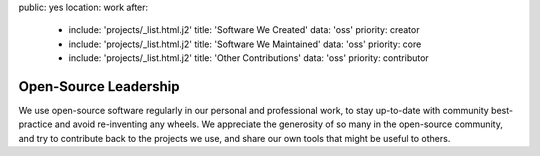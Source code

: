 public: yes
location: work
after:
  - include: 'projects/_list.html.j2'
    title: 'Software We Created'
    data: 'oss'
    priority: creator
  - include: 'projects/_list.html.j2'
    title: 'Software We Maintained'
    data: 'oss'
    priority: core
  - include: 'projects/_list.html.j2'
    title: 'Other Contributions'
    data: 'oss'
    priority: contributor


Open-Source Leadership
======================

We use open-source software regularly
in our personal and professional work,
to stay up-to-date with community best-practice
and avoid re-inventing any wheels.
We appreciate the generosity of so many in the open-source community,
and try to contribute back to the projects we use,
and share our own tools that might be useful to others.
